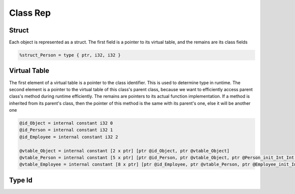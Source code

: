 ********************
Class Rep
********************


Struct
------

Each object is represented as a struct. The first field is a pointer to its virtual table, and the remains are its class fields

.. code-block:: llvm

    %struct_Person = type { ptr, i32, i32 }


Virtual Table
-------------

The first element of a virtual table is a pointer to the class identifier. This is used to determine type in runtime.
The second element is a pointer to the virtual table of this class's parent class, because we want to efficiently access parent class's method 
during runtime efficiently.
The remains are pointers to its actual function implementation. If a method is inherited from its parent's class, 
then the pointer of this method is the same with its parent's one, else it will be another one

.. code-block:: llvm

    @id_Object = internal constant i32 0
    @id_Person = internal constant i32 1
    @id_Employee = internal constant i32 2  

    @vtable_Object = internal constant [2 x ptr] [ptr @id_Object, ptr @vtable_Object]
    @vtable_Person = internal constant [5 x ptr] [ptr @id_Person, ptr @vtable_Object, ptr @Person_init_Int_Int, ptr @Person_getAge, ptr @Person_getSalary]
    @vtable_Employee = internal constant [8 x ptr] [ptr @id_Employee, ptr @vtable_Person, ptr @Employee_init_Int_Int_Int, ptr @Person_getAge, ptr @Employee_getSalary, ptr @Employee_consume, ptr @Employee_earn, ptr @Employee_eat]


Type Id
-------


